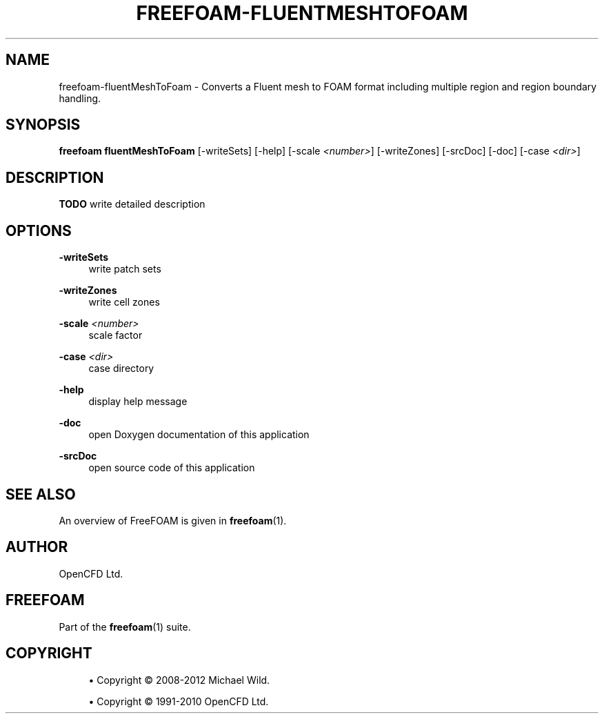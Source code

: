 '\" t
.\"     Title: freefoam-fluentmeshtofoam
.\"    Author: [see the "AUTHOR" section]
.\" Generator: DocBook XSL Stylesheets v1.75.2 <http://docbook.sf.net/>
.\"      Date: 05/14/2012
.\"    Manual: FreeFOAM Manual
.\"    Source: FreeFOAM 0.1.0
.\"  Language: English
.\"
.TH "FREEFOAM\-FLUENTMESHTOFOAM" "1" "05/14/2012" "FreeFOAM 0\&.1\&.0" "FreeFOAM Manual"
.\" -----------------------------------------------------------------
.\" * Define some portability stuff
.\" -----------------------------------------------------------------
.\" ~~~~~~~~~~~~~~~~~~~~~~~~~~~~~~~~~~~~~~~~~~~~~~~~~~~~~~~~~~~~~~~~~
.\" http://bugs.debian.org/507673
.\" http://lists.gnu.org/archive/html/groff/2009-02/msg00013.html
.\" ~~~~~~~~~~~~~~~~~~~~~~~~~~~~~~~~~~~~~~~~~~~~~~~~~~~~~~~~~~~~~~~~~
.ie \n(.g .ds Aq \(aq
.el       .ds Aq '
.\" -----------------------------------------------------------------
.\" * set default formatting
.\" -----------------------------------------------------------------
.\" disable hyphenation
.nh
.\" disable justification (adjust text to left margin only)
.ad l
.\" -----------------------------------------------------------------
.\" * MAIN CONTENT STARTS HERE *
.\" -----------------------------------------------------------------
.SH "NAME"
freefoam-fluentMeshToFoam \- Converts a Fluent mesh to FOAM format including multiple region and region boundary handling\&.
.SH "SYNOPSIS"
.sp
\fBfreefoam fluentMeshToFoam\fR [\-writeSets] [\-help] [\-scale \fI<number>\fR] [\-writeZones] [\-srcDoc] [\-doc] [\-case \fI<dir>\fR]
.SH "DESCRIPTION"
.sp
\fBTODO\fR write detailed description
.SH "OPTIONS"
.PP
\fB\-writeSets\fR
.RS 4
write patch sets
.RE
.PP
\fB\-writeZones\fR
.RS 4
write cell zones
.RE
.PP
\fB\-scale\fR \fI<number>\fR
.RS 4
scale factor
.RE
.PP
\fB\-case\fR \fI<dir>\fR
.RS 4
case directory
.RE
.PP
\fB\-help\fR
.RS 4
display help message
.RE
.PP
\fB\-doc\fR
.RS 4
open Doxygen documentation of this application
.RE
.PP
\fB\-srcDoc\fR
.RS 4
open source code of this application
.RE
.SH "SEE ALSO"
.sp
An overview of FreeFOAM is given in \fBfreefoam\fR(1)\&.
.SH "AUTHOR"
.sp
OpenCFD Ltd\&.
.SH "FREEFOAM"
.sp
Part of the \fBfreefoam\fR(1) suite\&.
.SH "COPYRIGHT"
.sp
.RS 4
.ie n \{\
\h'-04'\(bu\h'+03'\c
.\}
.el \{\
.sp -1
.IP \(bu 2.3
.\}
Copyright \(co 2008\-2012 Michael Wild\&.
.RE
.sp
.RS 4
.ie n \{\
\h'-04'\(bu\h'+03'\c
.\}
.el \{\
.sp -1
.IP \(bu 2.3
.\}
Copyright \(co 1991\-2010 OpenCFD Ltd\&.
.RE
